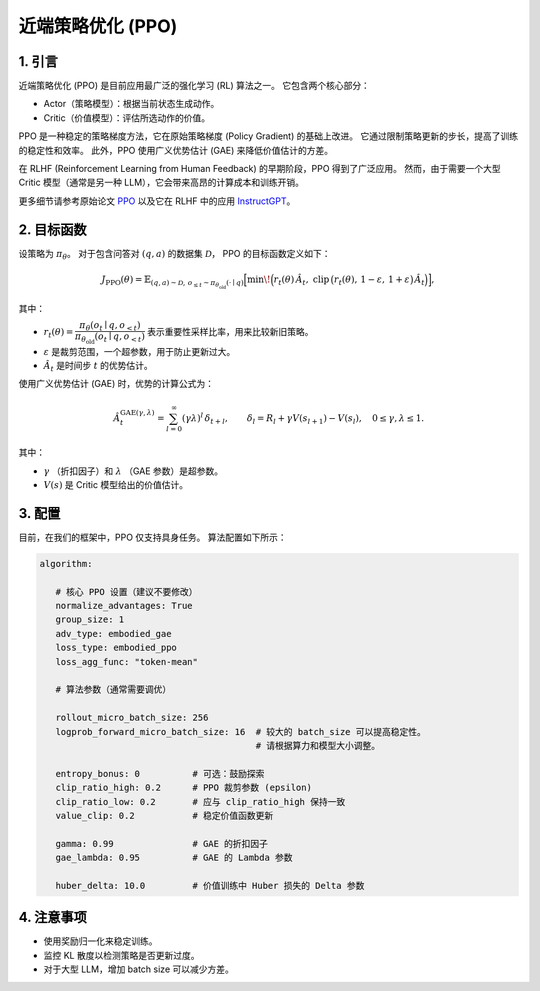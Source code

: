 近端策略优化 (PPO)
==================================

1. 引言
---------------

近端策略优化 (PPO) 是目前应用最广泛的强化学习 (RL) 算法之一。  
它包含两个核心部分：  

- Actor（策略模型）：根据当前状态生成动作。  
- Critic（价值模型）：评估所选动作的价值。  

PPO 是一种稳定的策略梯度方法，它在原始策略梯度 (Policy Gradient) 的基础上改进。  
它通过限制策略更新的步长，提高了训练的稳定性和效率。  
此外，PPO 使用广义优势估计 (GAE) 来降低价值估计的方差。  

在 RLHF (Reinforcement Learning from Human Feedback) 的早期阶段，PPO 得到了广泛应用。  
然而，由于需要一个大型 Critic 模型（通常是另一种 LLM），它会带来高昂的计算成本和训练开销。  

更多细节请参考原始论文  
`PPO <https://arxiv.org/abs/1707.06347>`_ 以及它在 RLHF 中的应用  
`InstructGPT <https://arxiv.org/abs/2203.02155>`_。


2. 目标函数
----------------------

设策略为 :math:`\pi_\theta`。  
对于包含问答对 :math:`(q,a)` 的数据集 :math:`\mathcal{D}`，  
PPO 的目标函数定义如下：  

.. math::

   J_{\mathrm{PPO}}(\theta)
   = \mathbb{E}_{(q,a)\sim\mathcal{D},\, o_{\le t}\sim \pi_{\theta_{\mathrm{old}}}(\cdot\mid q)}
   \Big[
     \min\!\Big(
       r_t(\theta)\,\hat{A}_t,\;
       \mathrm{clip}\,\big(r_t(\theta),\, 1-\varepsilon,\, 1+\varepsilon\big)\,\hat{A}_t
     \Big)
   \Big],

其中：  

- :math:`r_t(\theta) = \dfrac{\pi_\theta(o_t \mid q, o_{<t})}
  {\pi_{\theta_{\mathrm{old}}}(o_t \mid q, o_{<t})}`  
  表示重要性采样比率，用来比较新旧策略。  

- :math:`\varepsilon` 是裁剪范围，一个超参数，用于防止更新过大。  

- :math:`\hat{A}_t` 是时间步 :math:`t` 的优势估计。  

使用广义优势估计 (GAE) 时，优势的计算公式为：  

.. math::

   \hat{A}_t^{\mathrm{GAE}(\gamma,\lambda)}
   = \sum_{l=0}^{\infty} (\gamma\lambda)^l \, \delta_{t+l},
   \qquad
   \delta_l = R_l + \gamma V(s_{l+1}) - V(s_l),
   \quad 0 \le \gamma, \lambda \le 1.

其中：  

- :math:`\gamma` （折扣因子）和 :math:`\lambda` （GAE 参数）是超参数。  
- :math:`V(s)` 是 Critic 模型给出的价值估计。  


3. 配置
-----------------

目前，在我们的框架中，PPO 仅支持具身任务。  
算法配置如下所示：  

.. code-block:: yaml

   algorithm:

      # 核心 PPO 设置（建议不要修改）
      normalize_advantages: True
      group_size: 1
      adv_type: embodied_gae
      loss_type: embodied_ppo
      loss_agg_func: "token-mean"

      # 算法参数（通常需要调优）

      rollout_micro_batch_size: 256
      logprob_forward_micro_batch_size: 16  # 较大的 batch_size 可以提高稳定性。
                                            # 请根据算力和模型大小调整。

      entropy_bonus: 0          # 可选：鼓励探索
      clip_ratio_high: 0.2      # PPO 裁剪参数 (epsilon)
      clip_ratio_low: 0.2       # 应与 clip_ratio_high 保持一致
      value_clip: 0.2           # 稳定价值函数更新

      gamma: 0.99               # GAE 的折扣因子
      gae_lambda: 0.95          # GAE 的 Lambda 参数

      huber_delta: 10.0         # 价值训练中 Huber 损失的 Delta 参数


4. 注意事项
-----------

- 使用奖励归一化来稳定训练。  
- 监控 KL 散度以检测策略是否更新过度。  
- 对于大型 LLM，增加 batch size 可以减少方差。  
